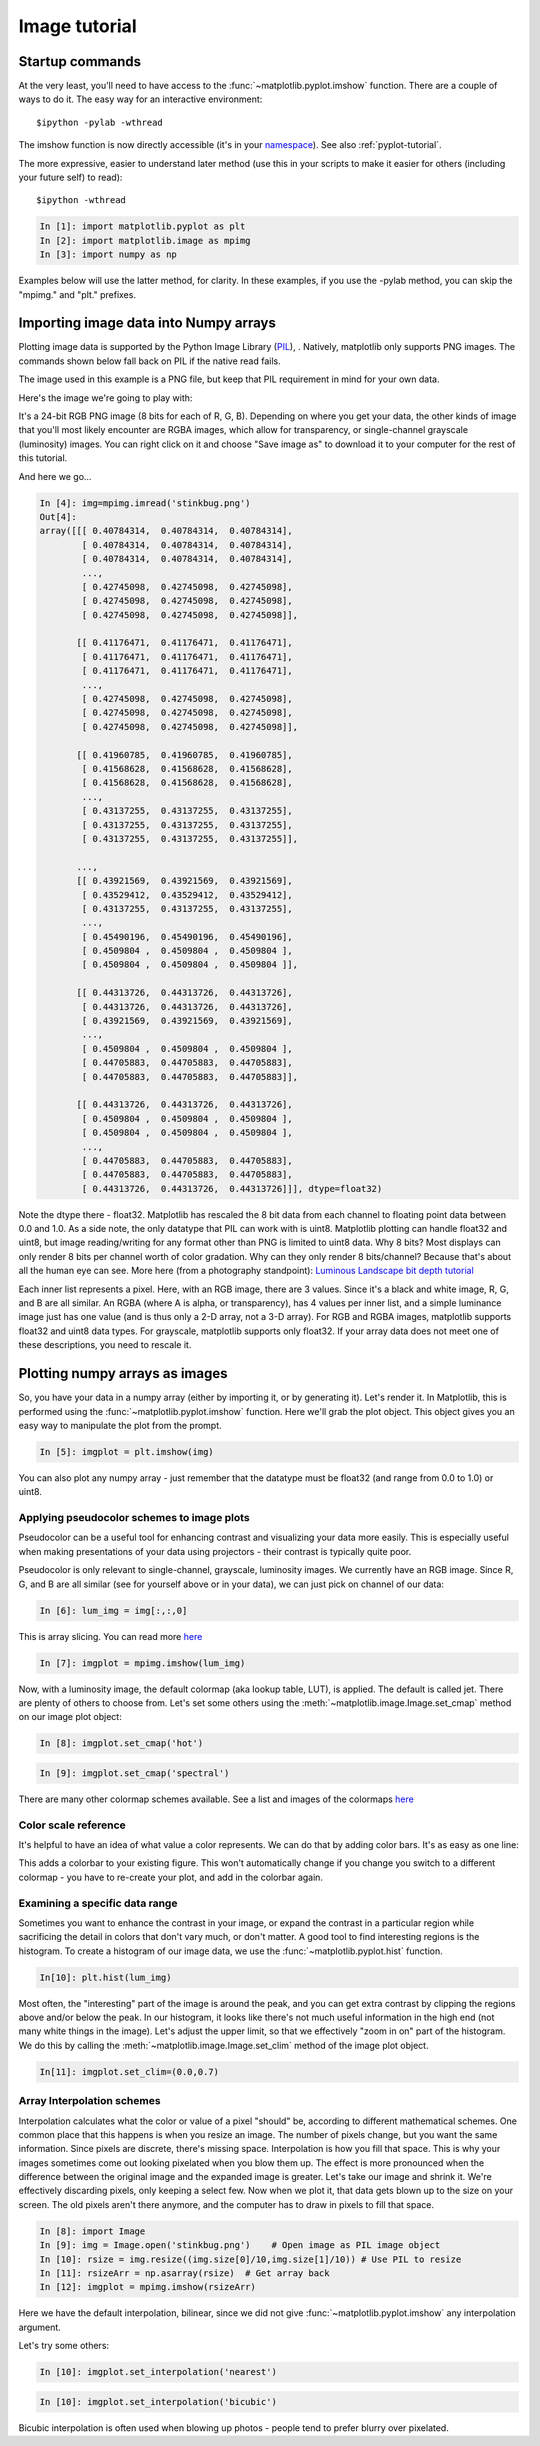 .. _image_tutorial:


**************
Image tutorial
**************

.. _imaging_startup:

Startup commands
===================

At the very least, you'll need to have access to the :func:`~matplotlib.pyplot.imshow` function.  There are a couple of ways to do it.  The easy way for an interactive environment::

    $ipython -pylab -wthread
    
The imshow function is now directly accessible (it's in your
`namespace <http://bytebaker.com/2008/07/30/python-namespaces/>`_).
See also :ref:`pyplot-tutorial`.

The more expressive, easier to understand later method (use this in your scripts to make it easier for others (including your future self) to read)::

   $ipython -wthread
   
.. sourcecode:: ipython

   In [1]: import matplotlib.pyplot as plt
   In [2]: import matplotlib.image as mpimg
   In [3]: import numpy as np

Examples below will use the latter method, for clarity.  In these examples, if you use the -pylab method, you can skip the "mpimg." and "plt." prefixes.

.. _importing_data:

Importing image data into Numpy arrays
===============================================

Plotting image data is supported by the Python Image Library (`PIL <http://www.pythonware.com/products/pil/>`_), .  Natively, matplotlib only supports PNG images.  The commands shown below fall back on PIL if the native read fails.

The image used in this example is a PNG file, but keep that PIL requirement in mind for your own data.

Here's the image we're going to play with:

.. image:: ../_static/stinkbug.png

It's a 24-bit RGB PNG image (8 bits for each of R, G, B).  Depending
on where you get your data, the other kinds of image that you'll most
likely encounter are RGBA images, which allow for transparency, or
single-channel grayscale (luminosity) images.  You can right click on
it and choose "Save image as" to download it to your computer for the
rest of this tutorial.

And here we go...

.. sourcecode:: ipython

    In [4]: img=mpimg.imread('stinkbug.png')
    Out[4]: 
    array([[[ 0.40784314,  0.40784314,  0.40784314],
            [ 0.40784314,  0.40784314,  0.40784314],
            [ 0.40784314,  0.40784314,  0.40784314],
            ..., 
            [ 0.42745098,  0.42745098,  0.42745098],
            [ 0.42745098,  0.42745098,  0.42745098],
            [ 0.42745098,  0.42745098,  0.42745098]],

           [[ 0.41176471,  0.41176471,  0.41176471],
            [ 0.41176471,  0.41176471,  0.41176471],
            [ 0.41176471,  0.41176471,  0.41176471],
            ..., 
            [ 0.42745098,  0.42745098,  0.42745098],
            [ 0.42745098,  0.42745098,  0.42745098],
            [ 0.42745098,  0.42745098,  0.42745098]],

           [[ 0.41960785,  0.41960785,  0.41960785],
            [ 0.41568628,  0.41568628,  0.41568628],
            [ 0.41568628,  0.41568628,  0.41568628],
            ..., 
            [ 0.43137255,  0.43137255,  0.43137255],
            [ 0.43137255,  0.43137255,  0.43137255],
            [ 0.43137255,  0.43137255,  0.43137255]],

           ..., 
           [[ 0.43921569,  0.43921569,  0.43921569],
            [ 0.43529412,  0.43529412,  0.43529412],
            [ 0.43137255,  0.43137255,  0.43137255],
            ..., 
            [ 0.45490196,  0.45490196,  0.45490196],
            [ 0.4509804 ,  0.4509804 ,  0.4509804 ],
            [ 0.4509804 ,  0.4509804 ,  0.4509804 ]],

           [[ 0.44313726,  0.44313726,  0.44313726],
            [ 0.44313726,  0.44313726,  0.44313726],
            [ 0.43921569,  0.43921569,  0.43921569],
            ..., 
            [ 0.4509804 ,  0.4509804 ,  0.4509804 ],
            [ 0.44705883,  0.44705883,  0.44705883],
            [ 0.44705883,  0.44705883,  0.44705883]],

           [[ 0.44313726,  0.44313726,  0.44313726],
            [ 0.4509804 ,  0.4509804 ,  0.4509804 ],
            [ 0.4509804 ,  0.4509804 ,  0.4509804 ],
            ..., 
            [ 0.44705883,  0.44705883,  0.44705883],
            [ 0.44705883,  0.44705883,  0.44705883],
            [ 0.44313726,  0.44313726,  0.44313726]]], dtype=float32)

Note the dtype there - float32.  Matplotlib has rescaled the 8 bit data from each channel to floating point data between 0.0 and 1.0.  As a side note, the only datatype that PIL can work with is uint8.   Matplotlib plotting can handle float32 and uint8, but image reading/writing for any format other than PNG is limited to uint8 data.  Why 8 bits? Most displays can only render 8 bits per channel worth of color gradation.  Why can they only render 8 bits/channel?  Because that's about all the human eye can see.  More here (from a photography standpoint): `Luminous Landscape bit depth tutorial <http://www.luminous-landscape.com/tutorials/bit-depth.shtml>`_ 

Each inner list represents a pixel.  Here, with an RGB image, there are 3 values.  Since it's a black and white image, R, G, and B are all similar.  An RGBA (where A is alpha, or transparency), has 4 values per inner list, and a simple luminance image just has one value (and is thus only a 2-D array, not a 3-D array).  For RGB and RGBA images, matplotlib supports float32 and uint8 data types.  For grayscale, matplotlib supports only float32.  If your array data does not meet one of these descriptions, you need to rescale it.

.. _plotting_data:

Plotting numpy arrays as images
===================================

So, you have your data in a numpy array (either by importing it, or by generating it).  Let's render it.  In Matplotlib, this is performed using the :func:`~matplotlib.pyplot.imshow` function.  Here we'll grab the plot object.  This object gives you an easy way to manipulate the plot from the prompt.

.. sourcecode:: ipython

    In [5]: imgplot = plt.imshow(img)
    
.. plot::

        import matplotlib.pyplot as plt
        import matplotlib.image as mpimg
        import numpy as np
        img = mpimg.imread('_static/stinkbug.png')
        imgplot = plt.imshow(img)

You can also plot any numpy array - just remember that the datatype must be float32 (and range from 0.0 to 1.0) or uint8.

.. _Pseudocolor:
    
Applying pseudocolor schemes to image plots
-------------------------------------------------

Pseudocolor can be a useful tool for enhancing contrast and visualizing your data more easily.  This is especially useful when making presentations of your data using projectors - their contrast is typically quite poor.  

Pseudocolor is only relevant to single-channel, grayscale, luminosity images.  We currently have an RGB image.  Since R, G, and B are all similar (see for yourself above or in your data), we can just pick on channel of our data:

.. sourcecode:: ipython

    In [6]: lum_img = img[:,:,0]
            
This is array slicing.  You can read more `here <http://www.scipy.org/Tentative_NumPy_Tutorial>`_
    
.. sourcecode:: ipython

    In [7]: imgplot = mpimg.imshow(lum_img)

.. plot::

    import matplotlib.pyplot as plt
    import matplotlib.image as mpimg
    import numpy as np
    img = mpimg.imread('_static/stinkbug.png')
    lum_img = img[:,:,0]
    plt.imshow(lum_img)

Now, with a luminosity image, the default colormap (aka lookup table, LUT), is applied.  The default is called jet.  There are plenty of others to choose from.  Let's set some others using the :meth:`~matplotlib.image.Image.set_cmap` method on our image plot object:

.. sourcecode:: ipython

    In [8]: imgplot.set_cmap('hot')

.. plot::

        import matplotlib.pyplot as plt
        import matplotlib.image as mpimg
        import numpy as np
        img = mpimg.imread('_static/stinkbug.png')
        lum_img = img[:,:,0]
        imgplot = plt.imshow(lum_img)
        imgplot.set_cmap('hot')
        
.. sourcecode:: ipython

    In [9]: imgplot.set_cmap('spectral')
    
.. plot::

        import matplotlib.pyplot as plt
        import matplotlib.image as mpimg
        import numpy as np
        img = mpimg.imread('_static/stinkbug.png')
        lum_img = img[:,:,0]
        imgplot = plt.imshow(lum_img)
        imgplot.set_cmap('spectral')

There are many other colormap schemes available.  See a list and images of the colormaps `here <http://matplotlib.sourceforge.net/examples/pylab_examples/show_colormaps.html>`_
        
.. _Color Bars

Color scale reference
------------------------

It's helpful to have an idea of what value a color represents.  We can do that by adding color bars.  It's as easy as one line:

.. sourcecode:: ipython
    In [10]: plt.colorbar()
    
.. plot::

            import matplotlib.pyplot as plt
            import matplotlib.image as mpimg
            import numpy as np
            img = mpimg.imread('_static/stinkbug.png')
            lum_img = img[:,:,0]
            imgplot = plt.imshow(lum_img)
            imgplot.set_cmap('spectral')
            plt.colorbar()
    
This adds a colorbar to your existing figure.  This won't automatically change if you change you switch to a different colormap - you have to re-create your plot, and add in the colorbar again.

.. _Data ranges

Examining a specific data range
---------------------------------

Sometimes you want to enhance the contrast in your image, or expand the contrast in a particular region while sacrificing the detail in colors that don't vary much, or don't matter.  A good tool to find interesting regions is the histogram.  To create a histogram of our image data, we use the :func:`~matplotlib.pyplot.hist` function.

.. sourcecode:: ipython

    In[10]: plt.hist(lum_img)

.. plot::

    import matplotlib.pyplot as plt
    import matplotlib.image as mpimg
    import numpy as np
    img = mpimg.imread('_static/stinkbug.png')
    lum_img = img[:,:,0]
    plt.hist(lum_img, range=(0.0,1.0))

Most often, the "interesting" part of the image is around the peak, and you can get extra contrast by clipping the regions above and/or below the peak.  In our histogram, it looks like there's not much useful information in the high end (not many white things in the image).  Let's adjust the upper limit, so that we effectively "zoom in on" part of the histogram.  We do this by calling the :meth:`~matplotlib.image.Image.set_clim` method of the image plot object.

.. sourcecode:: ipython

    In[11]: imgplot.set_clim=(0.0,0.7)

.. plot::

    import matplotlib.pyplot as plt
    import matplotlib.image as mpimg
    import numpy as np
    fig = plt.figure()
    a=fig.add_subplot(1,2,1)
    img = mpimg.imread('_static/stinkbug.png')
    lum_img = img[:,:,0]
    imgplot = plt.imshow(lum_img)
    a.set_title('Before')  
    plt.colorbar(ticks=[0.1,0.3,0.5,0.7], orientation ='horizontal')  
    a=fig.add_subplot(1,2,2)
    imgplot = plt.imshow(lum_img)
    imgplot.set_clim(0.0,0.7)
    a.set_title('After')
    plt.colorbar(ticks=[0.1,0.3,0.5,0.7], orientation='horizontal')

.. _Interpolation:

Array Interpolation schemes
-----------------------------------
Interpolation calculates what the color or value of a pixel "should" be, according to different mathematical schemes.  One common place that this happens is when you resize an image.  The number of pixels change, but you want the same information.  Since pixels are discrete, there's missing space.  Interpolation is how you fill that space.  This is why your images sometimes come out looking pixelated when you blow them up.  The effect is more pronounced when the difference between the original image and the expanded image is greater.  Let's take our image and shrink it.  We're effectively discarding pixels, only keeping a select few.  Now when we plot it, that data gets blown up to the size on your screen.  The old pixels aren't there anymore, and the computer has to draw in pixels to fill that space.

.. sourcecode:: ipython

    In [8]: import Image
    In [9]: img = Image.open('stinkbug.png')    # Open image as PIL image object
    In [10]: rsize = img.resize((img.size[0]/10,img.size[1]/10)) # Use PIL to resize
    In [11]: rsizeArr = np.asarray(rsize)  # Get array back
    In [12]: imgplot = mpimg.imshow(rsizeArr)

.. plot::
  
    import matplotlib.pyplot as plt
    import matplotlib.image as mpimg
    import numpy as np
    import Image
    img = Image.open('_static/stinkbug.png')  # opens the file using PIL - it's not an array yet
    rsize = img.resize((img.size[0]/10,img.size[1]/10))  # resize the image
    rsizeArr = np.asarray(rsize)
    lum_img = rsizeArr[:,:,0]
    imgplot = plt.imshow(rsizeArr)

Here we have the default interpolation, bilinear, since we did not give :func:`~matplotlib.pyplot.imshow` any interpolation argument.

Let's try some others:

.. sourcecode:: ipython

    In [10]: imgplot.set_interpolation('nearest')

.. plot::

        import matplotlib.pyplot as plt
        import matplotlib.image as mpimg
        import numpy as np
        import Image
        img = Image.open('_static/stinkbug.png')  # opens the file using PIL - it's not an array yet
        rsize = img.resize((img.size[0]/10,img.size[1]/10))  # resize the image
        rsizeArr = np.asarray(rsize)
        lum_img = rsizeArr[:,:,0]
        imgplot = plt.imshow(rsizeArr)
        imgplot.set_interpolation('nearest')    
           
.. sourcecode:: ipython
    
    In [10]: imgplot.set_interpolation('bicubic')

.. plot::

        import matplotlib.pyplot as plt
        import matplotlib.image as mpimg
        import numpy as np
        import Image
        img = Image.open('_static/stinkbug.png')  # opens the file using PIL - it's not an array yet
        rsize = img.resize((img.size[0]/10,img.size[1]/10))  # resize the image
        rsizeArr = np.asarray(rsize)
        lum_img = rsizeArr[:,:,0]
        imgplot = plt.imshow(rsizeArr)
        imgplot.set_interpolation('bicubic')
        
Bicubic interpolation is often used when blowing up photos - people tend to prefer blurry over pixelated.